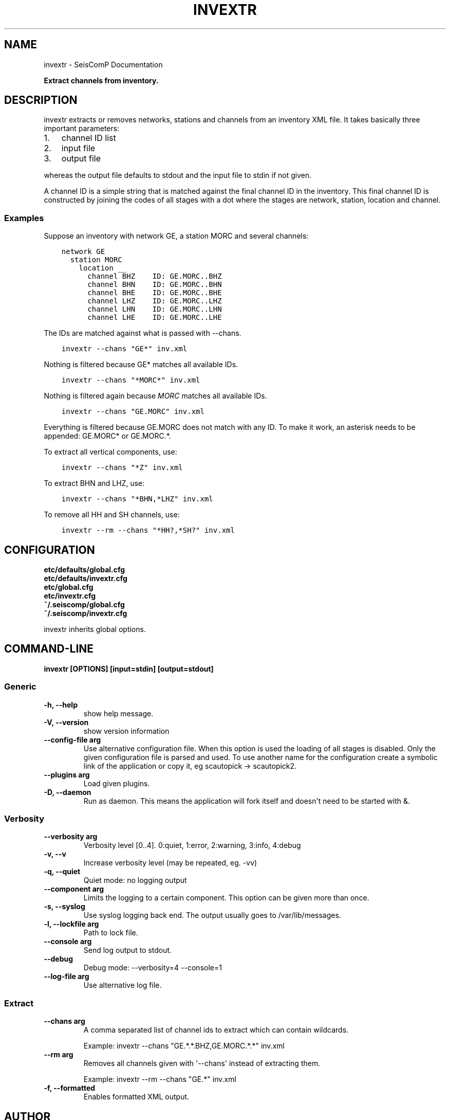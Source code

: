 .\" Man page generated from reStructuredText.
.
.TH "INVEXTR" "1" "Jun 01, 2022" "4.10.0" "SeisComP"
.SH NAME
invextr \- SeisComP Documentation
.
.nr rst2man-indent-level 0
.
.de1 rstReportMargin
\\$1 \\n[an-margin]
level \\n[rst2man-indent-level]
level margin: \\n[rst2man-indent\\n[rst2man-indent-level]]
-
\\n[rst2man-indent0]
\\n[rst2man-indent1]
\\n[rst2man-indent2]
..
.de1 INDENT
.\" .rstReportMargin pre:
. RS \\$1
. nr rst2man-indent\\n[rst2man-indent-level] \\n[an-margin]
. nr rst2man-indent-level +1
.\" .rstReportMargin post:
..
.de UNINDENT
. RE
.\" indent \\n[an-margin]
.\" old: \\n[rst2man-indent\\n[rst2man-indent-level]]
.nr rst2man-indent-level -1
.\" new: \\n[rst2man-indent\\n[rst2man-indent-level]]
.in \\n[rst2man-indent\\n[rst2man-indent-level]]u
..
.sp
\fBExtract channels from inventory.\fP
.SH DESCRIPTION
.sp
invextr extracts or removes networks, stations and channels from an inventory
XML file.
It takes basically three important parameters:
.INDENT 0.0
.IP 1. 3
channel ID list
.IP 2. 3
input file
.IP 3. 3
output file
.UNINDENT
.sp
whereas the output file defaults to stdout and the input file to
stdin if not given.
.sp
A channel ID is a simple string that is matched against the final channel ID
in the inventory. This final channel ID is constructed by joining the codes of
all stages with a dot where the stages are network, station, location and
channel.
.SS Examples
.sp
Suppose an inventory with network GE, a station MORC and several channels:
.INDENT 0.0
.INDENT 3.5
.sp
.nf
.ft C
network GE
  station MORC
    location __
      channel BHZ    ID: GE.MORC..BHZ
      channel BHN    ID: GE.MORC..BHN
      channel BHE    ID: GE.MORC..BHE
      channel LHZ    ID: GE.MORC..LHZ
      channel LHN    ID: GE.MORC..LHN
      channel LHE    ID: GE.MORC..LHE
.ft P
.fi
.UNINDENT
.UNINDENT
.sp
The IDs are matched against what is passed with \-\-chans.
.INDENT 0.0
.INDENT 3.5
.sp
.nf
.ft C
invextr \-\-chans "GE*" inv.xml
.ft P
.fi
.UNINDENT
.UNINDENT
.sp
Nothing is filtered because GE* matches all available IDs.
.INDENT 0.0
.INDENT 3.5
.sp
.nf
.ft C
invextr \-\-chans "*MORC*" inv.xml
.ft P
.fi
.UNINDENT
.UNINDENT
.sp
Nothing is filtered again because \fIMORC\fP matches all available IDs.
.INDENT 0.0
.INDENT 3.5
.sp
.nf
.ft C
invextr \-\-chans "GE.MORC" inv.xml
.ft P
.fi
.UNINDENT
.UNINDENT
.sp
Everything is filtered because GE.MORC does not match with any ID. To make it
work, an asterisk needs to be appended: GE.MORC* or GE.MORC.*.
.sp
To extract all vertical components, use:
.INDENT 0.0
.INDENT 3.5
.sp
.nf
.ft C
invextr \-\-chans "*Z" inv.xml
.ft P
.fi
.UNINDENT
.UNINDENT
.sp
To extract BHN and LHZ, use:
.INDENT 0.0
.INDENT 3.5
.sp
.nf
.ft C
invextr \-\-chans "*BHN,*LHZ" inv.xml
.ft P
.fi
.UNINDENT
.UNINDENT
.sp
To remove all HH and SH channels, use:
.INDENT 0.0
.INDENT 3.5
.sp
.nf
.ft C
invextr \-\-rm \-\-chans "*HH?,*SH?" inv.xml
.ft P
.fi
.UNINDENT
.UNINDENT
.SH CONFIGURATION
.nf
\fBetc/defaults/global.cfg\fP
\fBetc/defaults/invextr.cfg\fP
\fBetc/global.cfg\fP
\fBetc/invextr.cfg\fP
\fB~/.seiscomp/global.cfg\fP
\fB~/.seiscomp/invextr.cfg\fP
.fi
.sp
.sp
invextr inherits global options\&.
.SH COMMAND-LINE
.sp
\fBinvextr [OPTIONS] [input=stdin] [output=stdout]\fP
.SS Generic
.INDENT 0.0
.TP
.B \-h, \-\-help
show help message.
.UNINDENT
.INDENT 0.0
.TP
.B \-V, \-\-version
show version information
.UNINDENT
.INDENT 0.0
.TP
.B \-\-config\-file arg
Use alternative configuration file. When this option is used
the loading of all stages is disabled. Only the given configuration
file is parsed and used. To use another name for the configuration
create a symbolic link of the application or copy it, eg scautopick \-> scautopick2.
.UNINDENT
.INDENT 0.0
.TP
.B \-\-plugins arg
Load given plugins.
.UNINDENT
.INDENT 0.0
.TP
.B \-D, \-\-daemon
Run as daemon. This means the application will fork itself and
doesn\(aqt need to be started with &.
.UNINDENT
.SS Verbosity
.INDENT 0.0
.TP
.B \-\-verbosity arg
Verbosity level [0..4]. 0:quiet, 1:error, 2:warning, 3:info, 4:debug
.UNINDENT
.INDENT 0.0
.TP
.B \-v, \-\-v
Increase verbosity level (may be repeated, eg. \-vv)
.UNINDENT
.INDENT 0.0
.TP
.B \-q, \-\-quiet
Quiet mode: no logging output
.UNINDENT
.INDENT 0.0
.TP
.B \-\-component arg
Limits the logging to a certain component. This option can be given more than once.
.UNINDENT
.INDENT 0.0
.TP
.B \-s, \-\-syslog
Use syslog logging back end. The output usually goes to /var/lib/messages.
.UNINDENT
.INDENT 0.0
.TP
.B \-l, \-\-lockfile arg
Path to lock file.
.UNINDENT
.INDENT 0.0
.TP
.B \-\-console arg
Send log output to stdout.
.UNINDENT
.INDENT 0.0
.TP
.B \-\-debug
Debug mode: \-\-verbosity=4 \-\-console=1
.UNINDENT
.INDENT 0.0
.TP
.B \-\-log\-file arg
Use alternative log file.
.UNINDENT
.SS Extract
.INDENT 0.0
.TP
.B \-\-chans arg
A comma separated list of channel ids to extract
which can contain wildcards.
.sp
Example: invextr \-\-chans "GE.*.*.BHZ,GE.MORC.*.*" inv.xml
.UNINDENT
.INDENT 0.0
.TP
.B \-\-rm arg
Removes all channels given with \(aq\-\-chans\(aq instead of
extracting them.
.sp
Example: invextr \-\-rm \-\-chans "GE.*" inv.xml
.UNINDENT
.INDENT 0.0
.TP
.B \-f, \-\-formatted
Enables formatted XML output.
.UNINDENT
.SH AUTHOR
gempa GmbH, GFZ Potsdam
.SH COPYRIGHT
gempa GmbH, GFZ Potsdam
.\" Generated by docutils manpage writer.
.
